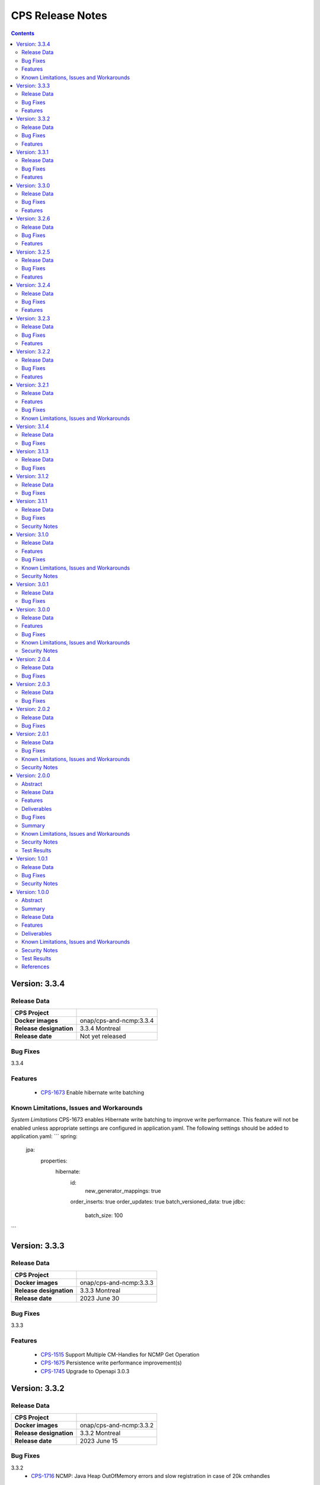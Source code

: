 .. This work is licensed under a Creative Commons Attribution 4.0 International License.
.. http://creativecommons.org/licenses/by/4.0
.. Copyright (C) 2021-2023 Nordix Foundation

.. DO NOT CHANGE THIS LABEL FOR RELEASE NOTES - EVEN THOUGH IT GIVES A WARNING
.. _release_notes:

CPS Release Notes
#################

.. contents::
    :depth: 2
..

..      ========================
..      * * *   MONTREAL   * * *
..      ========================

Version: 3.3.4
==============

Release Data
------------

+--------------------------------------+--------------------------------------------------------+
| **CPS Project**                      |                                                        |
|                                      |                                                        |
+--------------------------------------+--------------------------------------------------------+
| **Docker images**                    | onap/cps-and-ncmp:3.3.4                                |
|                                      |                                                        |
+--------------------------------------+--------------------------------------------------------+
| **Release designation**              | 3.3.4 Montreal                                         |
|                                      |                                                        |
+--------------------------------------+--------------------------------------------------------+
| **Release date**                     | Not yet released                                       |
|                                      |                                                        |
+--------------------------------------+--------------------------------------------------------+

Bug Fixes
---------
3.3.4

Features
--------
    - `CPS-1673 <https://jira.onap.org/browse/CPS-1673>`_ Enable hibernate write batching

Known Limitations, Issues and Workarounds
-----------------------------------------

*System Limitations*
CPS-1673 enables Hibernate write batching to improve write performance. This feature will not be enabled unless
appropriate settings are configured in application.yaml. The following settings should be added to application.yaml:
```
spring:
    jpa:
        properties:
            hibernate:
                id:
                    new_generator_mappings: true
                order_inserts: true
                order_updates: true
                batch_versioned_data: true
                jdbc:
                    batch_size: 100
```

Version: 3.3.3
==============

Release Data
------------

+--------------------------------------+--------------------------------------------------------+
| **CPS Project**                      |                                                        |
|                                      |                                                        |
+--------------------------------------+--------------------------------------------------------+
| **Docker images**                    | onap/cps-and-ncmp:3.3.3                                |
|                                      |                                                        |
+--------------------------------------+--------------------------------------------------------+
| **Release designation**              | 3.3.3 Montreal                                         |
|                                      |                                                        |
+--------------------------------------+--------------------------------------------------------+
| **Release date**                     | 2023 June 30                                           |
|                                      |                                                        |
+--------------------------------------+--------------------------------------------------------+

Bug Fixes
---------
3.3.3

Features
--------
    - `CPS-1515 <https://jira.onap.org/browse/CPS-1515>`_ Support Multiple CM-Handles for NCMP Get Operation
    - `CPS-1675 <https://jira.onap.org/browse/CPS-1675>`_ Persistence write performance improvement(s)
    - `CPS-1745 <https://jira.onap.org/browse/CPS-1745>`_ Upgrade to Openapi 3.0.3

Version: 3.3.2
==============

Release Data
------------

+--------------------------------------+--------------------------------------------------------+
| **CPS Project**                      |                                                        |
|                                      |                                                        |
+--------------------------------------+--------------------------------------------------------+
| **Docker images**                    | onap/cps-and-ncmp:3.3.2                                |
|                                      |                                                        |
+--------------------------------------+--------------------------------------------------------+
| **Release designation**              | 3.3.2 Montreal                                         |
|                                      |                                                        |
+--------------------------------------+--------------------------------------------------------+
| **Release date**                     | 2023 June 15                                           |
|                                      |                                                        |
+--------------------------------------+--------------------------------------------------------+

Bug Fixes
---------
3.3.2
    - `CPS-1716 <https://jira.onap.org/browse/CPS-1716>`_ NCMP: Java Heap OutOfMemory errors and slow registration in case of 20k cmhandles

Features
--------
    - `CPS-1006 <https://jira.onap.org/browse/CPS-1006>`_ Extend CPS PATCH API to allow update of leaves for multiple data nodes
    - `CPS-1273 <https://jira.onap.org/browse/CPS-1273>`_ Add <,> operators support to cps-path
    - `CPS-1664 <https://jira.onap.org/browse/CPS-1664>`_ Use recursive SQL to fetch descendants in CpsPath queries to improve query performance
    - `CPS-1676 <https://jira.onap.org/browse/CPS-1676>`_ Entity ID types do not match types in database definition
    - `CPS-1677 <https://jira.onap.org/browse/CPS-1677>`_ Remove dataspace_id column from Fragment table

Version: 3.3.1
==============

Release Data
------------

+--------------------------------------+--------------------------------------------------------+
| **CPS Project**                      |                                                        |
|                                      |                                                        |
+--------------------------------------+--------------------------------------------------------+
| **Docker images**                    | onap/cps-and-ncmp:3.3.1                                |
|                                      |                                                        |
+--------------------------------------+--------------------------------------------------------+
| **Release designation**              | 3.3.1 Montreal                                         |
|                                      |                                                        |
+--------------------------------------+--------------------------------------------------------+
| **Release date**                     | 2023 May 03                                            |
|                                      |                                                        |
+--------------------------------------+--------------------------------------------------------+

Bug Fixes
---------
3.3.1
    - None

Features
--------
    - `CPS-1272 <https://jira.onap.org/browse/CPS-1272>`_ Add Contains operation to CPS Path
    - `CPS-1573 <https://jira.onap.org/browse/CPS-1573>`_ Remove 32K limit for DB operations
    - `CPS-1627 <https://jira.onap.org/browse/CPS-1627>`_ Dependency versions uplift because of vulnerability issues
    - `CPS-1629 <https://jira.onap.org/browse/CPS-1629>`_ Ordering of leaf elements to support combination of AND/OR in cps-path
    - `CPS-1637 <https://jira.onap.org/browse/CPS-1637>`_ Extend hazelcast to work on kubernetes

Version: 3.3.0
==============

Release Data
------------

+--------------------------------------+--------------------------------------------------------+
| **CPS Project**                      |                                                        |
|                                      |                                                        |
+--------------------------------------+--------------------------------------------------------+
| **Docker images**                    | onap/cps-and-ncmp:3.3.0                                |
|                                      |                                                        |
+--------------------------------------+--------------------------------------------------------+
| **Release designation**              | 3.3.0 Montreal                                         |
|                                      |                                                        |
+--------------------------------------+--------------------------------------------------------+
| **Release date**                     | 2023 April 20                                          |
|                                      |                                                        |
+--------------------------------------+--------------------------------------------------------+

Bug Fixes
---------
3.3.0
    - None

Features
--------
    - `CPS-1215 <https://jira.onap.org/browse/CPS-1215>`_ Add OR operation for CPS Path
    - `CPS-1617 <https://jira.onap.org/browse/CPS-1617>`_ Use cascade delete in fragments table

..      ======================
..      * * *   LONDON   * * *
..      ======================

Version: 3.2.6
==============

Release Data
------------

+--------------------------------------+--------------------------------------------------------+
| **CPS Project**                      |                                                        |
|                                      |                                                        |
+--------------------------------------+--------------------------------------------------------+
| **Docker images**                    | onap/cps-and-ncmp:3.2.6                                |
|                                      |                                                        |
+--------------------------------------+--------------------------------------------------------+
| **Release designation**              | 3.2.6 London                                           |
|                                      |                                                        |
+--------------------------------------+--------------------------------------------------------+
| **Release date**                     | 2023 March 22                                          |
|                                      |                                                        |
+--------------------------------------+--------------------------------------------------------+

Bug Fixes
---------
3.2.6
    - `CPS-1526 <https://jira.onap.org/browse/CPS-1526>`_ Fix response message for PATCH operation
    - `CPS-1563 <https://jira.onap.org/browse/CPS-1563>`_ Fix 500 response error on id-searches with empty parameters

Features
--------
    - `CPS-1396 <https://jira.onap.org/browse/CPS-1396>`_ Query data nodes across all anchors under one dataspace

Version: 3.2.5
==============

Release Data
------------

+--------------------------------------+--------------------------------------------------------+
| **CPS Project**                      |                                                        |
|                                      |                                                        |
+--------------------------------------+--------------------------------------------------------+
| **Docker images**                    | onap/cps-and-ncmp:3.2.5                                |
|                                      |                                                        |
+--------------------------------------+--------------------------------------------------------+
| **Release designation**              | 3.2.5 London                                           |
|                                      |                                                        |
+--------------------------------------+--------------------------------------------------------+
| **Release date**                     | 2023 March 10                                          |
|                                      |                                                        |
+--------------------------------------+--------------------------------------------------------+

Bug Fixes
---------
3.2.5
    - `CPS-1537 <https://jira.onap.org/browse/CPS-1537>`_ Introduce control switch for model loader functionality.

Features
--------
    - None

Version: 3.2.4
==============

Release Data
------------

+--------------------------------------+--------------------------------------------------------+
| **CPS Project**                      |                                                        |
|                                      |                                                        |
+--------------------------------------+--------------------------------------------------------+
| **Docker images**                    | onap/cps-and-ncmp:3.2.4                                |
|                                      |                                                        |
+--------------------------------------+--------------------------------------------------------+
| **Release designation**              | 3.2.4 London                                           |
|                                      |                                                        |
+--------------------------------------+--------------------------------------------------------+
| **Release date**                     | 2023 March 09                                          |
|                                      |                                                        |
+--------------------------------------+--------------------------------------------------------+

Bug Fixes
---------
3.2.4
    - `CPS-1533 <https://jira.onap.org/browse/CPS-1533>`_ Fix for Temp tables cause Out of shared memory errors in Postgres
    - `CPS-1537 <https://jira.onap.org/browse/CPS-1537>`_ NCMP failed to start due to issue in SubscriptionModelLoader

Features
--------
    - None

Version: 3.2.3
==============

Release Data
------------

+--------------------------------------+--------------------------------------------------------+
| **CPS Project**                      |                                                        |
|                                      |                                                        |
+--------------------------------------+--------------------------------------------------------+
| **Docker images**                    | onap/cps-and-ncmp:3.2.3                                |
|                                      |                                                        |
+--------------------------------------+--------------------------------------------------------+
| **Release designation**              | 3.2.3 London                                           |
|                                      |                                                        |
+--------------------------------------+--------------------------------------------------------+
| **Release date**                     | 2023 March 07                                          |
|                                      |                                                        |
+--------------------------------------+--------------------------------------------------------+

Bug Fixes
---------
3.2.3
   - `CPS-1494 <https://jira.onap.org/browse/CPS-1494>`_ NCMP Inventory Performance Improvements

Features
--------
    - `CPS-1401 <https://jira.onap.org/browse/CPS-1401>`_ Added V2 of Get Data Node API,support to retrieve all data nodes under an anchor
    - `CPS-1502 <https://jira.onap.org/browse/CPS-1502>`_ Delete Performance Improvements

Version: 3.2.2
==============

Release Data
------------

+--------------------------------------+--------------------------------------------------------+
| **CPS Project**                      |                                                        |
|                                      |                                                        |
+--------------------------------------+--------------------------------------------------------+
| **Docker images**                    | onap/cps-and-ncmp:3.2.2                                |
|                                      |                                                        |
+--------------------------------------+--------------------------------------------------------+
| **Release designation**              | 3.2.2 London                                           |
|                                      |                                                        |
+--------------------------------------+--------------------------------------------------------+
| **Release date**                     | 2023 February 08                                       |
|                                      |                                                        |
+--------------------------------------+--------------------------------------------------------+

Bug Fixes
---------
3.2.2
   - `CPS-1173 <https://jira.onap.org/browse/CPS-1173>`_  Delete Performance Improvements.

Features
--------
   - None

Version: 3.2.1
==============

Release Data
------------

+--------------------------------------+--------------------------------------------------------+
| **CPS Project**                      |                                                        |
|                                      |                                                        |
+--------------------------------------+--------------------------------------------------------+
| **Docker images**                    | onap/cps-and-ncmp:3.2.1                                |
|                                      |                                                        |
+--------------------------------------+--------------------------------------------------------+
| **Release designation**              | 3.2.1 London                                           |
|                                      |                                                        |
+--------------------------------------+--------------------------------------------------------+
| **Release date**                     | 2023 January 27                                        |
|                                      |                                                        |
+--------------------------------------+--------------------------------------------------------+

Features
--------
3.2.1
   - `CPS-341 <https://jira.onap.org/browse/CPS-341>`_  Added support for multiple data tree instances under 1 anchor.
   - `CPS-1002 <https://jira.onap.org/browse/CPS-1002>`_  Add CPS-E-05 endpoint for 'Query data, NCMP-Operational Datastore' using cpsPaths
   - `CPS-1182 <https://jira.onap.org/browse/CPS-1182>`_  Upgrade Opendaylight
   - `CPS-1185 <https://jira.onap.org/browse/CPS-1185>`_  Get all dataspaces.
   - `CPS-1186 <https://jira.onap.org/browse/CPS-1186>`_  Get single dataspace.
   - `CPS-1187 <https://jira.onap.org/browse/CPS-1187>`_  Added API to get all schema sets for a given dataspace.
   - `CPS-1236 <https://jira.onap.org/browse/CPS-1236>`_  DMI audit support for NCMP: Filter on any properties of CM Handles
   - `CPS-1257 <https://jira.onap.org/browse/CPS-1257>`_  Added support for application/xml Content-Type (write only).
   - `CPS-1381 <https://jira.onap.org/browse/CPS-1381>`_  Query large outputs using limit/depth/pagination
   - `CPS-1421 <https://jira.onap.org/browse/CPS-1421>`_  Optimized query for large number of hits with descendants.
   - `CPS-1422 <https://jira.onap.org/browse/CPS-1422>`_  Fetch CM handles by collection of xpaths (CPS Core)
   - `CPS-1424 <https://jira.onap.org/browse/CPS-1424>`_  Updating CmHandleStates using batch operation
   - `CPS-1439 <https://jira.onap.org/browse/CPS-1439>`_  Use native query to delete data nodes

Bug Fixes
---------
3.2.1
   - `CPS-1171 <https://jira.onap.org/browse/CPS-1171>`_  Optimized retrieval of data nodes with many descendants.
   - `CPS-1288 <https://jira.onap.org/browse/CPS-1288>`_  Hazelcast TTL for IMap is not working
   - `CPS-1289 <https://jira.onap.org/browse/CPS-1289>`_  Getting wrong error code for create node api
   - `CPS-1326 <https://jira.onap.org/browse/CPS-1326>`_  Creation of DataNodeBuilder with module name prefix is very slow
   - `CPS-1344 <https://jira.onap.org/browse/CPS-1344>`_  Top level container (prefix) is not always the first module
   - `CPS-1350 <https://jira.onap.org/browse/CPS-1350>`_  Add Basic Auth to CPS/NCMP OpenAPI Definitions.
   - `CPS-1352 <https://jira.onap.org/browse/CPS-1352>`_  Handle YangChoiceNode in right format.
   - `CPS-1409 <https://jira.onap.org/browse/CPS-1409>`_  Fix Delete uses case with '/' in path.
   - `CPS-1433 <https://jira.onap.org/browse/CPS-1433>`_  Fix to allow posting data with '/' key fields.
   - `CPS-1442 <https://jira.onap.org/browse/CPS-1442>`_  CPS PATCH operation does not merge existing data
   - `CPS-1446 <https://jira.onap.org/browse/CPS-1446>`_  Locked cmhandles and ready to locked state transitions causing long cmHandle discovery
   - `CPS-1457 <https://jira.onap.org/browse/CPS-1457>`_  CpsDataPersistenceService#getDataNodes uses non-normalized xpaths
   - `CPS-1458 <https://jira.onap.org/browse/CPS-1458>`_  CpsDataPersistenceService#getDataNodes does not handle root xpath
   - `CPS-1460 <https://jira.onap.org/browse/CPS-1460>`_  CPS Path Processing Performance Test duration is too low

3.2.0
   - `CPS-1312 <https://jira.onap.org/browse/CPS-1312>`_  CPS(/NCMP) does not have version control.

Known Limitations, Issues and Workarounds
-----------------------------------------

*System Limitations*

For upgrading, CPS uses Liquibase for database upgrades. CPS/NCMP currently only supports upgrading from Liquibase changelog 11 to Liquibase changelog 16.
This is from commit CPS-506: List all known modules and revision to CPS-1312: Default CMHandles to READY during upgrade or from ONAP release Honolulu to Kohn.

CPS core Patch operation currently supports updating data of one top level data node. When performing Patch on multiple top level data nodes at once
a 400 Bad Request is sent as response. This is part of commit CPS-1526.

..      ====================
..      * * *   KOHN   * * *
..      ====================

Version: 3.1.4
==============

Release Data
------------

+--------------------------------------+--------------------------------------------------------+
| **CPS Project**                      |                                                        |
|                                      |                                                        |
+--------------------------------------+--------------------------------------------------------+
| **Docker images**                    | onap/cps-and-ncmp:3.1.4                                |
|                                      |                                                        |
+--------------------------------------+--------------------------------------------------------+
| **Release designation**              | 3.1.4 Kohn                                             |
|                                      |                                                        |
+--------------------------------------+--------------------------------------------------------+
| **Release date**                     | 2022 October 5                                         |
|                                      |                                                        |
+--------------------------------------+--------------------------------------------------------+

Bug Fixes
---------
   - `CPS-1265 <https://jira.onap.org/browse/CPS-1265>`_  Revision field should not be required (NotNull) on cps-ri YangResourceEntity
   - `CPS-1294 <https://jira.onap.org/browse/CPS-1294>`_  Kafka communication fault caused cmHandle registration error

Version: 3.1.3
==============

Release Data
------------

+--------------------------------------+--------------------------------------------------------+
| **CPS Project**                      |                                                        |
|                                      |                                                        |
+--------------------------------------+--------------------------------------------------------+
| **Docker images**                    | onap/cps-and-ncmp:3.1.3                                |
|                                      |                                                        |
+--------------------------------------+--------------------------------------------------------+
| **Release designation**              | 3.1.3 Kohn                                             |
|                                      |                                                        |
+--------------------------------------+--------------------------------------------------------+
| **Release date**                     | 2022 September 29                                      |
|                                      |                                                        |
+--------------------------------------+--------------------------------------------------------+

Bug Fixes
---------
   - None

Version: 3.1.2
==============

Release Data
------------

+--------------------------------------+--------------------------------------------------------+
| **CPS Project**                      |                                                        |
|                                      |                                                        |
+--------------------------------------+--------------------------------------------------------+
| **Docker images**                    | onap/cps-and-ncmp:3.1.2                                |
|                                      |                                                        |
+--------------------------------------+--------------------------------------------------------+
| **Release designation**              | 3.1.2 Kohn                                             |
|                                      |                                                        |
+--------------------------------------+--------------------------------------------------------+
| **Release date**                     | 2022 September 28                                      |
|                                      |                                                        |
+--------------------------------------+--------------------------------------------------------+

Bug Fixes
---------
   - None

Version: 3.1.1
==============

Release Data
------------

+--------------------------------------+--------------------------------------------------------+
| **CPS Project**                      |                                                        |
|                                      |                                                        |
+--------------------------------------+--------------------------------------------------------+
| **Docker images**                    | onap/cps-and-ncmp:3.1.1                                |
|                                      |                                                        |
+--------------------------------------+--------------------------------------------------------+
| **Release designation**              | 3.1.1 Kohn                                             |
|                                      |                                                        |
+--------------------------------------+--------------------------------------------------------+
| **Release date**                     | 2022 September 28                                      |
|                                      |                                                        |
+--------------------------------------+--------------------------------------------------------+

Bug Fixes
---------
   - None

Security Notes
--------------

*Fixed Security Issues*

   - `CPS-1226 <https://jira.onap.org/browse/CPS-1226>`_  Security bug in the logs

Version: 3.1.0
==============

Release Data
------------

+--------------------------------------+--------------------------------------------------------+
| **CPS Project**                      |                                                        |
|                                      |                                                        |
+--------------------------------------+--------------------------------------------------------+
| **Docker images**                    | onap/cps-and-ncmp:3.1.0                                |
|                                      |                                                        |
+--------------------------------------+--------------------------------------------------------+
| **Release designation**              | 3.1.0 Kohn                                             |
|                                      |                                                        |
+--------------------------------------+--------------------------------------------------------+
| **Release date**                     | 2022 September 14                                      |
|                                      |                                                        |
+--------------------------------------+--------------------------------------------------------+

Features
--------
   - `CPS-340 <https://jira.onap.org/browse/CPS-340>`_  Patch and update the root data node
   - `CPS-575 <https://jira.onap.org/browse/CPS-575>`_  Write data for cmHandle using ncmp-datastores:passthrough-running (NCMP.)
   - `CPS-731 <https://jira.onap.org/browse/CPS-731>`_  Query based on Public CM Properties
   - `CPS-828 <https://jira.onap.org/browse/CPS-828>`_  Async: NCMP Rest impl. including Request ID generation
   - `CPS-829 <https://jira.onap.org/browse/CPS-829>`_  Async: Internal message topic incl. basic producer & Consumer
   - `CPS-830 <https://jira.onap.org/browse/CPS-830>`_  DMI-NCMP Asynchronously Publish Response Event to Client Topic
   - `CPS-869 <https://jira.onap.org/browse/CPS-869>`_  Apply Standardized logging fields to adhere to ONAP Best practice REQ-1072
   - `CPS-870 <https://jira.onap.org/browse/CPS-870>`_  Align CPS-Core output with SDN-C output (add module name)
   - `CPS-875 <https://jira.onap.org/browse/CPS-875>`_  CM Handle State: Watchdog-process that syncs 'ADVISED' CM Handles
   - `CPS-877 <https://jira.onap.org/browse/CPS-877>`_  CM Handle State: Exclude any CM-Handles from queries/operations that are not in state 'READY'
   - `CPS-899 <https://jira.onap.org/browse/CPS-899>`_  Start and stop sessions on Java API
   - `CPS-909 <https://jira.onap.org/browse/CPS-909>`_  Separate NCMP endpoint for ch/{cm-handle}/properties and ch/{cm-handle}/state
   - `CPS-917 <https://jira.onap.org/browse/CPS-917>`_  Structured Errors response for passthrough use-cases in NCMP
   - `CPS-953 <https://jira.onap.org/browse/CPS-953>`_  Update maven deploy plugin version
   - `CPS-977 <https://jira.onap.org/browse/CPS-977>`_  Query CM Handles using CpsPath
   - `CPS-1000 <https://jira.onap.org/browse/CPS-1000>`_  Create Data Synchronization watchdog
   - `CPS-1016 <https://jira.onap.org/browse/CPS-1016>`_  Merge 2 'query' end points in NCMP
   - `CPS-1034 <https://jira.onap.org/browse/CPS-1034>`_  Publish lifecycle events for ADVISED , READY and LOCKED state transition"
   - `CPS-1064 <https://jira.onap.org/browse/CPS-1064>`_  Support retrieval of YANG module sources for CM handle on the NCMP interface
   - `CPS-1099 <https://jira.onap.org/browse/CPS-1099>`_  Expose simplified 'external' lock reason enum state over REST interface
   - `CPS-1101 <https://jira.onap.org/browse/CPS-1101>`_  Introducing the DELETING and DELETED Cmhandle State
   - `CPS-1102 <https://jira.onap.org/browse/CPS-1102>`_  Register the Cmhandle Sends Advised State notification.
   - `CPS-1133 <https://jira.onap.org/browse/CPS-1133>`_  Enable/Disable Data Sync for Cm Handle
   - `CPS-1136 <https://jira.onap.org/browse/CPS-1136>`_  DMI Audit Support (get all CM Handles for a registered DMI)


Bug Fixes
---------
   - `CPS-896 <https://jira.onap.org/browse/CPS-896>`_  CM Handle Registration Process only partially completes when exception is thrown
   - `CPS-957 <https://jira.onap.org/browse/CPS-957>`_  NCMP: fix getResourceDataForPassthroughOperational endpoint
   - `CPS-1020 <https://jira.onap.org/browse/CPS-1020>`_  DuplicatedYangResourceException error at parallel cmHandle registration
   - `CPS-1056 <https://jira.onap.org/browse/CPS-1056>`_  Wrong error response format in case of Dmi plugin error
   - `CPS-1067 <https://jira.onap.org/browse/CPS-1067>`_  NCMP returns 500 error on searches endpoint when No DMi Handles registered
   - `CPS-1085 <https://jira.onap.org/browse/CPS-1085>`_  Performance degradation on ncmp/v1/ch/searches endpoint
   - `CPS-1088 <https://jira.onap.org/browse/CPS-1088>`_  Kafka consumer can not be turned off
   - `CPS-1097 <https://jira.onap.org/browse/CPS-1097>`_  Unable to change state from LOCKED to ADVISED
   - `CPS-1126 <https://jira.onap.org/browse/CPS-1126>`_  CmHandle creation performance degradation
   - `CPS-1175 <https://jira.onap.org/browse/CPS-1175>`_  Incorrect response when empty body executed for cmhandle id-searches
   - `CPS-1179 <https://jira.onap.org/browse/CPS-1179>`_  Node API - GET method returns invalid response when identifier contains '/'
   - `CPS-1212 <https://jira.onap.org/browse/CPS-1212>`_  Additional Properties for CM Handles not included when send to DMI Plugin
   - `CPS-1217 <https://jira.onap.org/browse/CPS-1217>`_  Searches endpoint gives back empty list however there are already available cmhandles
   - `CPS-1218 <https://jira.onap.org/browse/CPS-1218>`_  NCMP logs are flooded with SyncUtils logs

Known Limitations, Issues and Workarounds
-----------------------------------------

*System Limitations*

Having '[' token in any index in any list will have a negative impact on the search functions leaf-conditions and text()-condition.
Example of an xpath that would cause problems while using cps-path queries : /parent/child[@id='id[with]braces']

*Known Vulnerabilities*

None

*Workarounds*

None

Security Notes
--------------

*Fixed Security Issues*

   - `CPS-963 <https://jira.onap.org/browse/CPS-963>`_  Liquibase has got serious vulnerability, upgrade required

*Known Security Issues*

None

..      ========================
..      * * *   JAKARTA   * * *
..      ========================

Version: 3.0.1
==============

Release Data
------------

+--------------------------------------+--------------------------------------------------------+
| **CPS Project**                      |                                                        |
|                                      |                                                        |
+--------------------------------------+--------------------------------------------------------+
| **Docker images**                    | onap/cps-and-ncmp:3.0.1                                |
|                                      |                                                        |
+--------------------------------------+--------------------------------------------------------+
| **Release designation**              | 3.0.1 Jakarta                                          |
|                                      |                                                        |
+--------------------------------------+--------------------------------------------------------+
| **Release date**                     | 2022 April 28                                          |
|                                      |                                                        |
+--------------------------------------+--------------------------------------------------------+

Bug Fixes
---------
   - `CPS-961 <https://jira.onap.org/browse/CPS-961>`_  Updated ANTLR compiler version to 4.9.2 to be compatible with runtime version

Version: 3.0.0
==============

Release Data
------------

+--------------------------------------+--------------------------------------------------------+
| **CPS Project**                      |                                                        |
|                                      |                                                        |
+--------------------------------------+--------------------------------------------------------+
| **Docker images**                    | onap/cps-and-ncmp:3.0.0                                |
|                                      |                                                        |
+--------------------------------------+--------------------------------------------------------+
| **Release designation**              | 3.0.0 Jakarta                                          |
|                                      |                                                        |
+--------------------------------------+--------------------------------------------------------+
| **Release date**                     | 2022 March 15                                          |
|                                      |                                                        |
+--------------------------------------+--------------------------------------------------------+

Features
--------
   - `CPS-559 <https://jira.onap.org/browse/CPS-559>`_  Define response objects (schemas) in cps-ncmp
   - `CPS-636 <https://jira.onap.org/browse/CPS-636>`_  Update operation for datastore pass through running
   - `CPS-638 <https://jira.onap.org/browse/CPS-638>`_  Delete operation for datastore pass through running
   - `CPS-677 <https://jira.onap.org/browse/CPS-677>`_  Support 'public' Cm Handle Properties
   - `CPS-741 <https://jira.onap.org/browse/CPS-741>`_  Re sync after removing cm handles
   - `CPS-777 <https://jira.onap.org/browse/CPS-777>`_  Ensure all DMI operations use POST method
   - `CPS-780 <https://jira.onap.org/browse/CPS-780>`_  Add examples for parameters, request and response in openapi yaml for cps-core
   - `CPS-789 <https://jira.onap.org/browse/CPS-789>`_ CPS Data Updated Event Schema V2 to support delete operation
   - `CPS-791 <https://jira.onap.org/browse/CPS-791>`_ CPS-Core sends delete notification event
   - `CPS-817 <https://jira.onap.org/browse/CPS-817>`_  Create Endpoint For Get Cm Handles (incl. public properties) By Name
   - `CPS-837 <https://jira.onap.org/browse/CPS-837>`_  Add Remove and Update properties (DMI and Public) as part of CM Handle Registration update

Bug Fixes
---------

   - `CPS-762 <https://jira.onap.org/browse/CPS-762>`_ Query cm handles for module names returns incorrect cm handle identifiers
   - `CPS-788 <https://jira.onap.org/browse/CPS-788>`_ Yang Resource formatting is incorrect
   - `CPS-783 <https://jira.onap.org/browse/CPS-783>`_ Remove cm handle does not completely remove all cm handle information
   - `CPS-841 <https://jira.onap.org/browse/CPS-841>`_ Upgrade log4j to 2.17.1 as recommended by ONAP SECCOM
   - `CPS-856 <https://jira.onap.org/browse/CPS-856>`_ Retry mechanism not working for concurrent CmHandle registration
   - `CPS-867 <https://jira.onap.org/browse/CPS-867>`_ Database port made configurable through env variable DB_PORT
   - `CPS-886 <https://jira.onap.org/browse/CPS-886>`_ Fragment handling decreasing performance for large number of cmHandles
   - `CPS-887 <https://jira.onap.org/browse/CPS-887>`_ Increase performance of cmHandle registration for large number of schema sets in DB
   - `CPS-892 <https://jira.onap.org/browse/CPS-892>`_ Fixed the response code during CM-Handle Registration from 201 CREATED to 204 NO_CONTENT
   - `CPS-893 <https://jira.onap.org/browse/CPS-893>`_ NCMP Java API depends on NCM-Rest-API (cyclic) through json properties on Java API

Known Limitations, Issues and Workarounds
-----------------------------------------

*System Limitations*

Null can no longer be passed within the dmi plugin service names when registering a cm handle, as part of
`CPS-837 <https://jira.onap.org/browse/CPS-837>`_ null is now used to indicate if a property should be removed as part
of cm handle registration.

The Absolute path to list with integer key will not work. Please refer `CPS-961 <https://jira.onap.org/browse/CPS-961>`_
for more information.

*Known Vulnerabilities*

None

*Workarounds*

Instead of passing null as a value within the dmi plugin service names, remove them from the request completely, or
pass an empty string as the value if you do not want to include names for these values.

Security Notes
--------------

*Fixed Security Issues*

None

*Known Security Issues*

None

..      ========================
..      * * *   ISTANBUL   * * *
..      ========================

Version: 2.0.4
==============

Release Data
------------

+--------------------------------------+--------------------------------------------------------+
| **CPS Project**                      |                                                        |
|                                      |                                                        |
+--------------------------------------+--------------------------------------------------------+
| **Docker images**                    | onap/cps-and-ncmp:2.0.4                                |
|                                      |                                                        |
+--------------------------------------+--------------------------------------------------------+
| **Release designation**              | 2.0.4 Istanbul                                         |
|                                      |                                                        |
+--------------------------------------+--------------------------------------------------------+
| **Release date**                     | 2022 Feb 09                                            |
|                                      |                                                        |
+--------------------------------------+--------------------------------------------------------+

Bug Fixes
---------

   - `CPS-879 <https://jira.onap.org/browse/CPS-879>`_  Fix docker compose for csit test.
   - `CPS-873 <https://jira.onap.org/browse/CPS-873>`_  Fix intermittent circular dependency error when the application starts.

Version: 2.0.3
==============

Release Data
------------

+--------------------------------------+--------------------------------------------------------+
| **CPS Project**                      |                                                        |
|                                      |                                                        |
+--------------------------------------+--------------------------------------------------------+
| **Docker images**                    | onap/cps-and-ncmp:2.0.3                                |
|                                      |                                                        |
+--------------------------------------+--------------------------------------------------------+
| **Release designation**              | 2.0.3 Istanbul                                         |
|                                      |                                                        |
+--------------------------------------+--------------------------------------------------------+
| **Release date**                     | 2022-07-01                                             |
|                                      |                                                        |
+--------------------------------------+--------------------------------------------------------+

Bug Fixes
---------

   - `CPS-841 <https://jira.onap.org/browse/CPS-841>`_  Update log4j version to 2.17.1 due to security vulnerability

Version: 2.0.2
==============

Release Data
------------

+--------------------------------------+--------------------------------------------------------+
| **CPS Project**                      |                                                        |
|                                      |                                                        |
+--------------------------------------+--------------------------------------------------------+
| **Docker images**                    | onap/cps-and-ncmp:2.0.2                                |
|                                      |                                                        |
+--------------------------------------+--------------------------------------------------------+
| **Release designation**              | 2.0.2 Istanbul                                         |
|                                      |                                                        |
+--------------------------------------+--------------------------------------------------------+
| **Release date**                     | 2021-16-12                                             |
|                                      |                                                        |
+--------------------------------------+--------------------------------------------------------+

Bug Fixes
---------

   - `CPS-820 <https://jira.onap.org/browse/CPS-820>`_  Update log4j version due to security vulnerability

Version: 2.0.1
==============

Release Data
------------

+--------------------------------------+--------------------------------------------------------+
| **CPS Project**                      |                                                        |
|                                      |                                                        |
+--------------------------------------+--------------------------------------------------------+
| **Docker images**                    | onap/cps-and-ncmp:2.0.1                                |
|                                      |                                                        |
+--------------------------------------+--------------------------------------------------------+
| **Release designation**              | 2.0.1 Istanbul                                         |
|                                      |                                                        |
+--------------------------------------+--------------------------------------------------------+
| **Release date**                     | 2021-14-10                                             |
|                                      |                                                        |
+--------------------------------------+--------------------------------------------------------+

Bug Fixes
---------

   - `CPS-594 <https://jira.onap.org/browse/CPS-594>`_ SQL ConstraintViolationException when updating the list node element using PATCH List node API
   - `CPS-653 <https://jira.onap.org/browse/CPS-653>`_ cmHandleProperties not supported by dmi in fetch modules
   - `CPS-673 <https://jira.onap.org/browse/CPS-673>`_ Improvement and cleanup for CPS Core charts
   - `CPS-691 <https://jira.onap.org/browse/CPS-691>`_ NCMP no master index label on index documentation page

Known Limitations, Issues and Workarounds
-----------------------------------------

*System Limitations*

Limitations to the amount of child nodes that can be added to the fix above. The current limit is 3.

*Known Vulnerabilities*

   - `CPS-725 <https://jira.onap.org/browse/CPS-725>`_ fix sample docker compose of cps/ncmp and onap dmi plugin

*Workarounds*

Add recursive method to save list node data to loop through all corresponding child nodes.

Security Notes
--------------

*Fixed Security Issues*

   - `CPS-581 <https://jira.onap.org/browse/CPS-581>`_ Remove security vulnerabilities

*Known Security Issues*

None

Version: 2.0.0
==============

Abstract
--------

This document provides the release notes for Istanbul release.

Release Data
------------

+--------------------------------------+--------------------------------------------------------+
| **CPS Project**                      |                                                        |
|                                      |                                                        |
+--------------------------------------+--------------------------------------------------------+
| **Docker images**                    | onap/cps-and-ncmp:2.0.0                                |
|                                      |                                                        |
+--------------------------------------+--------------------------------------------------------+
| **Release designation**              | 2.0.0 Istanbul                                         |
|                                      |                                                        |
+--------------------------------------+--------------------------------------------------------+
| **Release date**                     | 2021-14-09                                             |
|                                      |                                                        |
+--------------------------------------+--------------------------------------------------------+

Features
--------
* Register DMI-Plugins with NCMP for CM Handle registrations.
* Update, Create and Remove CM Handles.
* Add support for retrieving and writing CM Handle data through NCMP datastores.
* Automatic retrieval and caching of model information for CM Handles within NCMP.

Deliverables
------------

Software Deliverables

.. csv-table::
   :header: "Repository", "SubModules", "Version & Docker Image (if applicable)"
   :widths: auto

   "cps", "", "onap/cps-and-ncmp-proxy:2.0.0"

Bug Fixes
---------

   - `CPS-310 <https://jira.onap.org/browse/CPS-310>`_ Data schema migration from Honolulu to Istanbul is failing
   - `CPS-316 <https://jira.onap.org/browse/CPS-316>`_ Xpath cannot be created for augmentation data node
   - `CPS-336 <https://jira.onap.org/browse/CPS-336>`_ Ends-with functionality in cpsPath does not conform with standard xPath behavior
   - `CPS-345 <https://jira.onap.org/browse/CPS-345>`_ Leaf String value comparison matches mix of single and double quotes
   - `CPS-357 <https://jira.onap.org/browse/CPS-357>`_ cps-review-verification-maven-master Jenkins job is failing when running csit test
   - `CPS-367 <https://jira.onap.org/browse/CPS-367>`_ Get descendent does not support xpaths that end in list values
   - `CPS-377 <https://jira.onap.org/browse/CPS-377>`_ Init ran model validation is failing error details are not provided
   - `CPS-422 <https://jira.onap.org/browse/CPS-422>`_ REST 404 response returned instead of 400 for POST/PUT/PATCH request types
   - `CPS-450 <https://jira.onap.org/browse/CPS-450>`_ Datanode query using full path to node causes NPE
   - `CPS-451 <https://jira.onap.org/browse/CPS-451>`_ cps-ran-schema-model@2021-01-28.yang missing root container
   - `CPS-464 <https://jira.onap.org/browse/CPS-464>`_ Request to update node leaves (patch) responds with Internal Server Error
   - `CPS-465 <https://jira.onap.org/browse/CPS-465>`_ Request to update node leaves (patch) responds with json parsing failure
   - `CPS-466 <https://jira.onap.org/browse/CPS-466>`_ Concurrent requests to create schema sets for the same yang model are not supported
   - `CPS-479 <https://jira.onap.org/browse/CPS-479>`_ Get Nodes API does not always return the object from the root
   - `CPS-500 <https://jira.onap.org/browse/CPS-500>`_ Special Character Limitations of cpsPath Queries
   - `CPS-501 <https://jira.onap.org/browse/CPS-501>`_ Put DataNode API has missing transaction and error handling for concurrency issues
   - `CPS-524 <https://jira.onap.org/browse/CPS-524>`_ Issue with CPSData API to add an item to an existing list node
   - `CPS-560 <https://jira.onap.org/browse/CPS-560>`_ Response from cps query using text() contains escape characters
   - `CPS-566 <https://jira.onap.org/browse/CPS-566>`_ Can't access grandparent node through ancestor axis
   - `CPS-573 <https://jira.onap.org/browse/CPS-573>`_ /v1/ch/PNFDemo1/modules returning 401 unauthorised.
   - `CPS-587 <https://jira.onap.org/browse/CPS-587>`_ cps-ncmp-service NullpointerException when DmiPluginRegistration has no additionProperties
   - `CPS-591 <https://jira.onap.org/browse/CPS-591>`_ CPS-Core Leaf stored as integer is being returned from DB as float
   - `CPS-601 <https://jira.onap.org/browse/CPS-601>`_ CPS swagger-ui does not show NCMP endpoints
   - `CPS-616 <https://jira.onap.org/browse/CPS-616>`_ NCMP base path does not conform to agreed API URL
   - `CPS-630 <https://jira.onap.org/browse/CPS-630>`_ Incorrect information sent when same anchor is updated faster than notification service processes
   - `CPS-635 <https://jira.onap.org/browse/CPS-635>`_ Module Resource call does not include body

This document provides the release notes for Istanbul release.

Summary
-------

Following CPS components are available with default ONAP/CPS installation.


    * Platform components

        - CPS (Helm charts)

    * Service components

        - CPS-NCMP
        - CPS-Temporal
        - DMI-Plugin

    * Additional resources that CPS utilizes deployed using ONAP common charts

        - Postgres Database


Below service components (mS) are available to be deployed on-demand.
    - CPS-TBDMT


Under OOM (Kubernetes) all CPS component containers are deployed as Kubernetes Pods/Deployments/Services into Kubernetes cluster.

Known Limitations, Issues and Workarounds
-----------------------------------------

*System Limitations*

Limitations to the amount of child nodes that can be added to the fix above. The current limit is 3.

*Known Vulnerabilities*

   - `CPS-594 <https://jira.onap.org/browse/CPS-594>`_ SQL ConstraintViolationException when updating the list node element using PATCH List node API
   - `CPS-653 <https://jira.onap.org/browse/CPS-653>`_ cmHandleProperties not supported by dmi in fetch modules
   - `CPS-673 <https://jira.onap.org/browse/CPS-673>`_ Improvement and cleanup for CPS Core charts

*Workarounds*

Add recursive method to save list node data to loop through all corresponding child nodes.

Security Notes
--------------

*Fixed Security Issues*

   - `CPS-249 <https://jira.onap.org/browse/CPS-249>`_ Exception stack trace is exposed

*Known Security Issues*

   - `CPS-581 <https://jira.onap.org/browse/CPS-581>`_ Remove security vulnerabilities

Test Results
------------
    * `Integration tests`

..      ========================
..      * * *   HONOLULU   * * *
..      ========================

Version: 1.0.1
==============

Release Data
------------

+--------------------------------------+--------------------------------------------------------+
| **CPS Project**                      |                                                        |
|                                      |                                                        |
+--------------------------------------+--------------------------------------------------------+
| **Docker images**                    | onap/cps-and-nf-proxy:1.0.1                            |
|                                      |                                                        |
+--------------------------------------+--------------------------------------------------------+
| **Release designation**              | 1.0.1 Honolulu                                         |
|                                      |                                                        |
+--------------------------------------+--------------------------------------------------------+
| **Release date**                     | 2021-04-09                                             |
|                                      |                                                        |
+--------------------------------------+--------------------------------------------------------+

Bug Fixes
---------

   - `CPS-706 <https://jira.onap.org/browse/CPS-706>`_ Get moduleschema/yangresouce endpoint not working
   - `CPS-276 <https://jira.onap.org/browse/CPS-276>`_ Improve error reporting for invalid cpsPath on Queries
   - `CPS-288 <https://jira.onap.org/browse/CPS-288>`_ Move security configuration to the application module
   - `CPS-290 <https://jira.onap.org/browse/CPS-290>`_ Internal Server Error when creating the same data node twice
   - `CPS-292 <https://jira.onap.org/browse/CPS-292>`_ Detailed information is missing to explain why data is not compliant with the specified YANG model
   - `CPS-300 <https://jira.onap.org/browse/CPS-304>`_ Not able to create data instances for 2 different anchors using the same model
   - `CPS-304 <https://jira.onap.org/browse/CPS-304>`_ Use ONAP recommended base Java Docker image
   - `CPS-308 <https://jira.onap.org/browse/CPS-308>`_ Not able to upload yang models files greater than 1MB

Security Notes
--------------

*Fixed Security Issues*

   - `CPS-249 <https://jira.onap.org/browse/CPS-249>`_ Exception stack trace is exposed

*Known Security Issues*

   - `Security Waiver <https://wiki.onap.org/display/DW/Honolulu+Exception+Request+for+CPS>`_ Security - Expose external endpoints with https

Version: 1.0.0
==============


Abstract
--------

This document provides the release notes for Honolulu release.

Summary
-------

Following CPS components are available with default ONAP/CPS installation.


    * Platform components

        - CPS (Helm charts)

    * Service components

        - CPS Core

    * Additional resources that CPS utilizes deployed using ONAP common charts

        - Postgres Database


Below service components (mS) are available to be deployed on-demand.
    - CPS-TBDMT


Under OOM (Kubernetes) all CPS component containers are deployed as Kubernetes Pods/Deployments/Services into Kubernetes cluster.


Release Data
------------

+--------------------------------------+--------------------------------------------------------+
| **CPS Project**                      |                                                        |
|                                      |                                                        |
+--------------------------------------+--------------------------------------------------------+
| **Docker images**                    | Refer :any:`Deliverable <honolulu_deliverable>`        |
|                                      |                                                        |
+--------------------------------------+--------------------------------------------------------+
| **Release designation**              | 1.0.0 Honolulu                                         |
|                                      |                                                        |
+--------------------------------------+--------------------------------------------------------+
| **Release date**                     | 2021-03-11                                             |
|                                      |                                                        |
+--------------------------------------+--------------------------------------------------------+


Features
--------
Configuration Persistence Service is a model driven persistence solution for data described by YANG models.
CPS has been driven by the needs of the E2E Networking Slicing use case.
It currently supports basic (rw) persistence and simple queries.
It also provides MVP support for network data access using simulated data.

.. _honolulu_deliverable:

Deliverables
------------

Software Deliverables

.. csv-table::
   :header: "Repository", "SubModules", "Version & Docker Image (if applicable)"
   :widths: auto

   "cps", "", "onap/cps-and-nf-proxy:1.0.0"


Known Limitations, Issues and Workarounds
-----------------------------------------

   - `CPS-249 <https://jira.onap.org/browse/CPS-249>`_ Exception stack trace is exposed
   - `CPS-264 <https://jira.onap.org/browse/CPS-264>`_ Unique timestamp is missing when tagging docker images.
   - Methods exposed on API which are yet not implemented : deleteAnchor, getNodesByDataspace & deleteDataspace.
   - `CPS-465 <https://jira.onap.org/browse/CPS-465>`_ & `CPS-464 <https://jira.onap.org/browse/CPS-464>`_ Update data node leaves API does not support updating a list element with compound keys.

*System Limitations*

None

*Known Vulnerabilities*

None

*Workarounds*

Documented under corresponding jira if applicable.

Security Notes
--------------

*Fixed Security Issues*

* `CPS-167 <https://jira.onap.org/browse/CPS-167>`_ -Update CPS dependencies as Required for Honolulu release
    - Upgrade org.onap.oparent to 3.2.0
    - Upgrade spring.boot to 2.3.8.RELEASE
    - Upgrade yangtools to 5.0.7

*Known Security Issues*

    * Weak Crytography using md5
    * Risk seen in Zip file expansion

*Known Vulnerabilities in Used Modules*

    None

CPS code has been formally scanned during build time using NexusIQ and all Critical vulnerabilities have been addressed, items that remain open have been assessed for risk and determined to be false positive.

Test Results
------------
    * `Integration tests <https://wiki.onap.org/display/DW/CPS+Integration+Test+Cases>`_

References
----------

For more information on the latest ONAP release, please see:

#. `ONAP Home Page`_
#. `ONAP Wiki Page`_
#. `ONAP Documentation`_
#. `ONAP CPS Documentation`_
#. `ONAP Release Downloads`_


.. _`ONAP Home Page`: https://www.onap.org
.. _`ONAP Wiki Page`: https://wiki.onap.org
.. _`ONAP Documentation`: https://docs.onap.org
.. _`ONAP CPS Documentation`: https://docs.onap.org/projects/onap-cps
.. _`ONAP Release Downloads`: https://git.onap.org

Quick Links:

        - `CPS project page <https://wiki.onap.org/pages/viewpage.action?pageId=71834216>`_
        - `Passing Badge information for CPS <https://bestpractices.coreinfrastructure.org/en/projects/4398>`_
